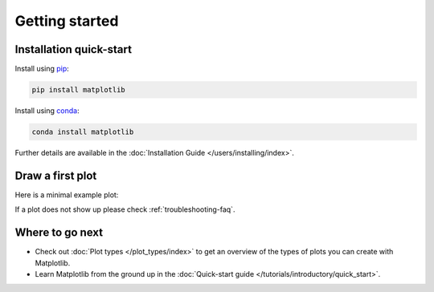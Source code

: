 Getting started
===============

Installation quick-start
------------------------

.. container:: twocol

    .. container::

        Install using `pip <https://pypi.org/project/matplotlib>`__:

        .. code-block:: bash

            pip install matplotlib

    .. container::

        Install using `conda <https://docs.continuum.io/anaconda/>`__:

        .. code-block:: bash

            conda install matplotlib

Further details are available in the :doc:`Installation Guide </users/installing/index>`.


Draw a first plot
-----------------

Here is a minimal example plot:

.. plot::
   :include-source:
   :align: center

   import matplotlib.pyplot as plt
   import numpy as np

   x = np.linspace(0, 2 * np.pi, 200)
   y = np.sin(x)

   fig, ax = plt.subplots()
   ax.plot(x, y)
   plt.show()

If a plot does not show up please check :ref:`troubleshooting-faq`.

Where to go next
----------------

- Check out :doc:`Plot types </plot_types/index>` to get an overview of the
  types of plots you can create with Matplotlib.
- Learn Matplotlib from the ground up in the
  :doc:`Quick-start guide </tutorials/introductory/quick_start>`.
